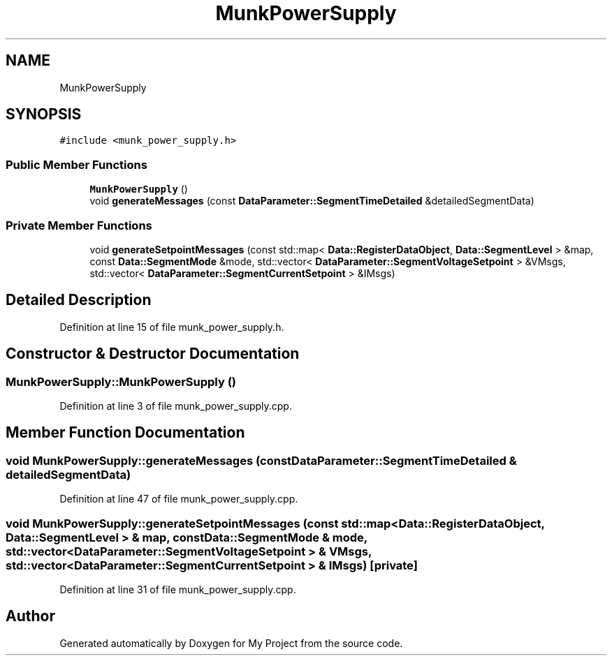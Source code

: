 .TH "MunkPowerSupply" 3 "Tue Jun 20 2017" "My Project" \" -*- nroff -*-
.ad l
.nh
.SH NAME
MunkPowerSupply
.SH SYNOPSIS
.br
.PP
.PP
\fC#include <munk_power_supply\&.h>\fP
.SS "Public Member Functions"

.in +1c
.ti -1c
.RI "\fBMunkPowerSupply\fP ()"
.br
.ti -1c
.RI "void \fBgenerateMessages\fP (const \fBDataParameter::SegmentTimeDetailed\fP &detailedSegmentData)"
.br
.in -1c
.SS "Private Member Functions"

.in +1c
.ti -1c
.RI "void \fBgenerateSetpointMessages\fP (const std::map< \fBData::RegisterDataObject\fP, \fBData::SegmentLevel\fP > &map, const \fBData::SegmentMode\fP &mode, std::vector< \fBDataParameter::SegmentVoltageSetpoint\fP > &VMsgs, std::vector< \fBDataParameter::SegmentCurrentSetpoint\fP > &IMsgs)"
.br
.in -1c
.SH "Detailed Description"
.PP 
Definition at line 15 of file munk_power_supply\&.h\&.
.SH "Constructor & Destructor Documentation"
.PP 
.SS "MunkPowerSupply::MunkPowerSupply ()"

.PP
Definition at line 3 of file munk_power_supply\&.cpp\&.
.SH "Member Function Documentation"
.PP 
.SS "void MunkPowerSupply::generateMessages (const \fBDataParameter::SegmentTimeDetailed\fP & detailedSegmentData)"

.PP
Definition at line 47 of file munk_power_supply\&.cpp\&.
.SS "void MunkPowerSupply::generateSetpointMessages (const std::map< \fBData::RegisterDataObject\fP, \fBData::SegmentLevel\fP > & map, const \fBData::SegmentMode\fP & mode, std::vector< \fBDataParameter::SegmentVoltageSetpoint\fP > & VMsgs, std::vector< \fBDataParameter::SegmentCurrentSetpoint\fP > & IMsgs)\fC [private]\fP"

.PP
Definition at line 31 of file munk_power_supply\&.cpp\&.

.SH "Author"
.PP 
Generated automatically by Doxygen for My Project from the source code\&.
